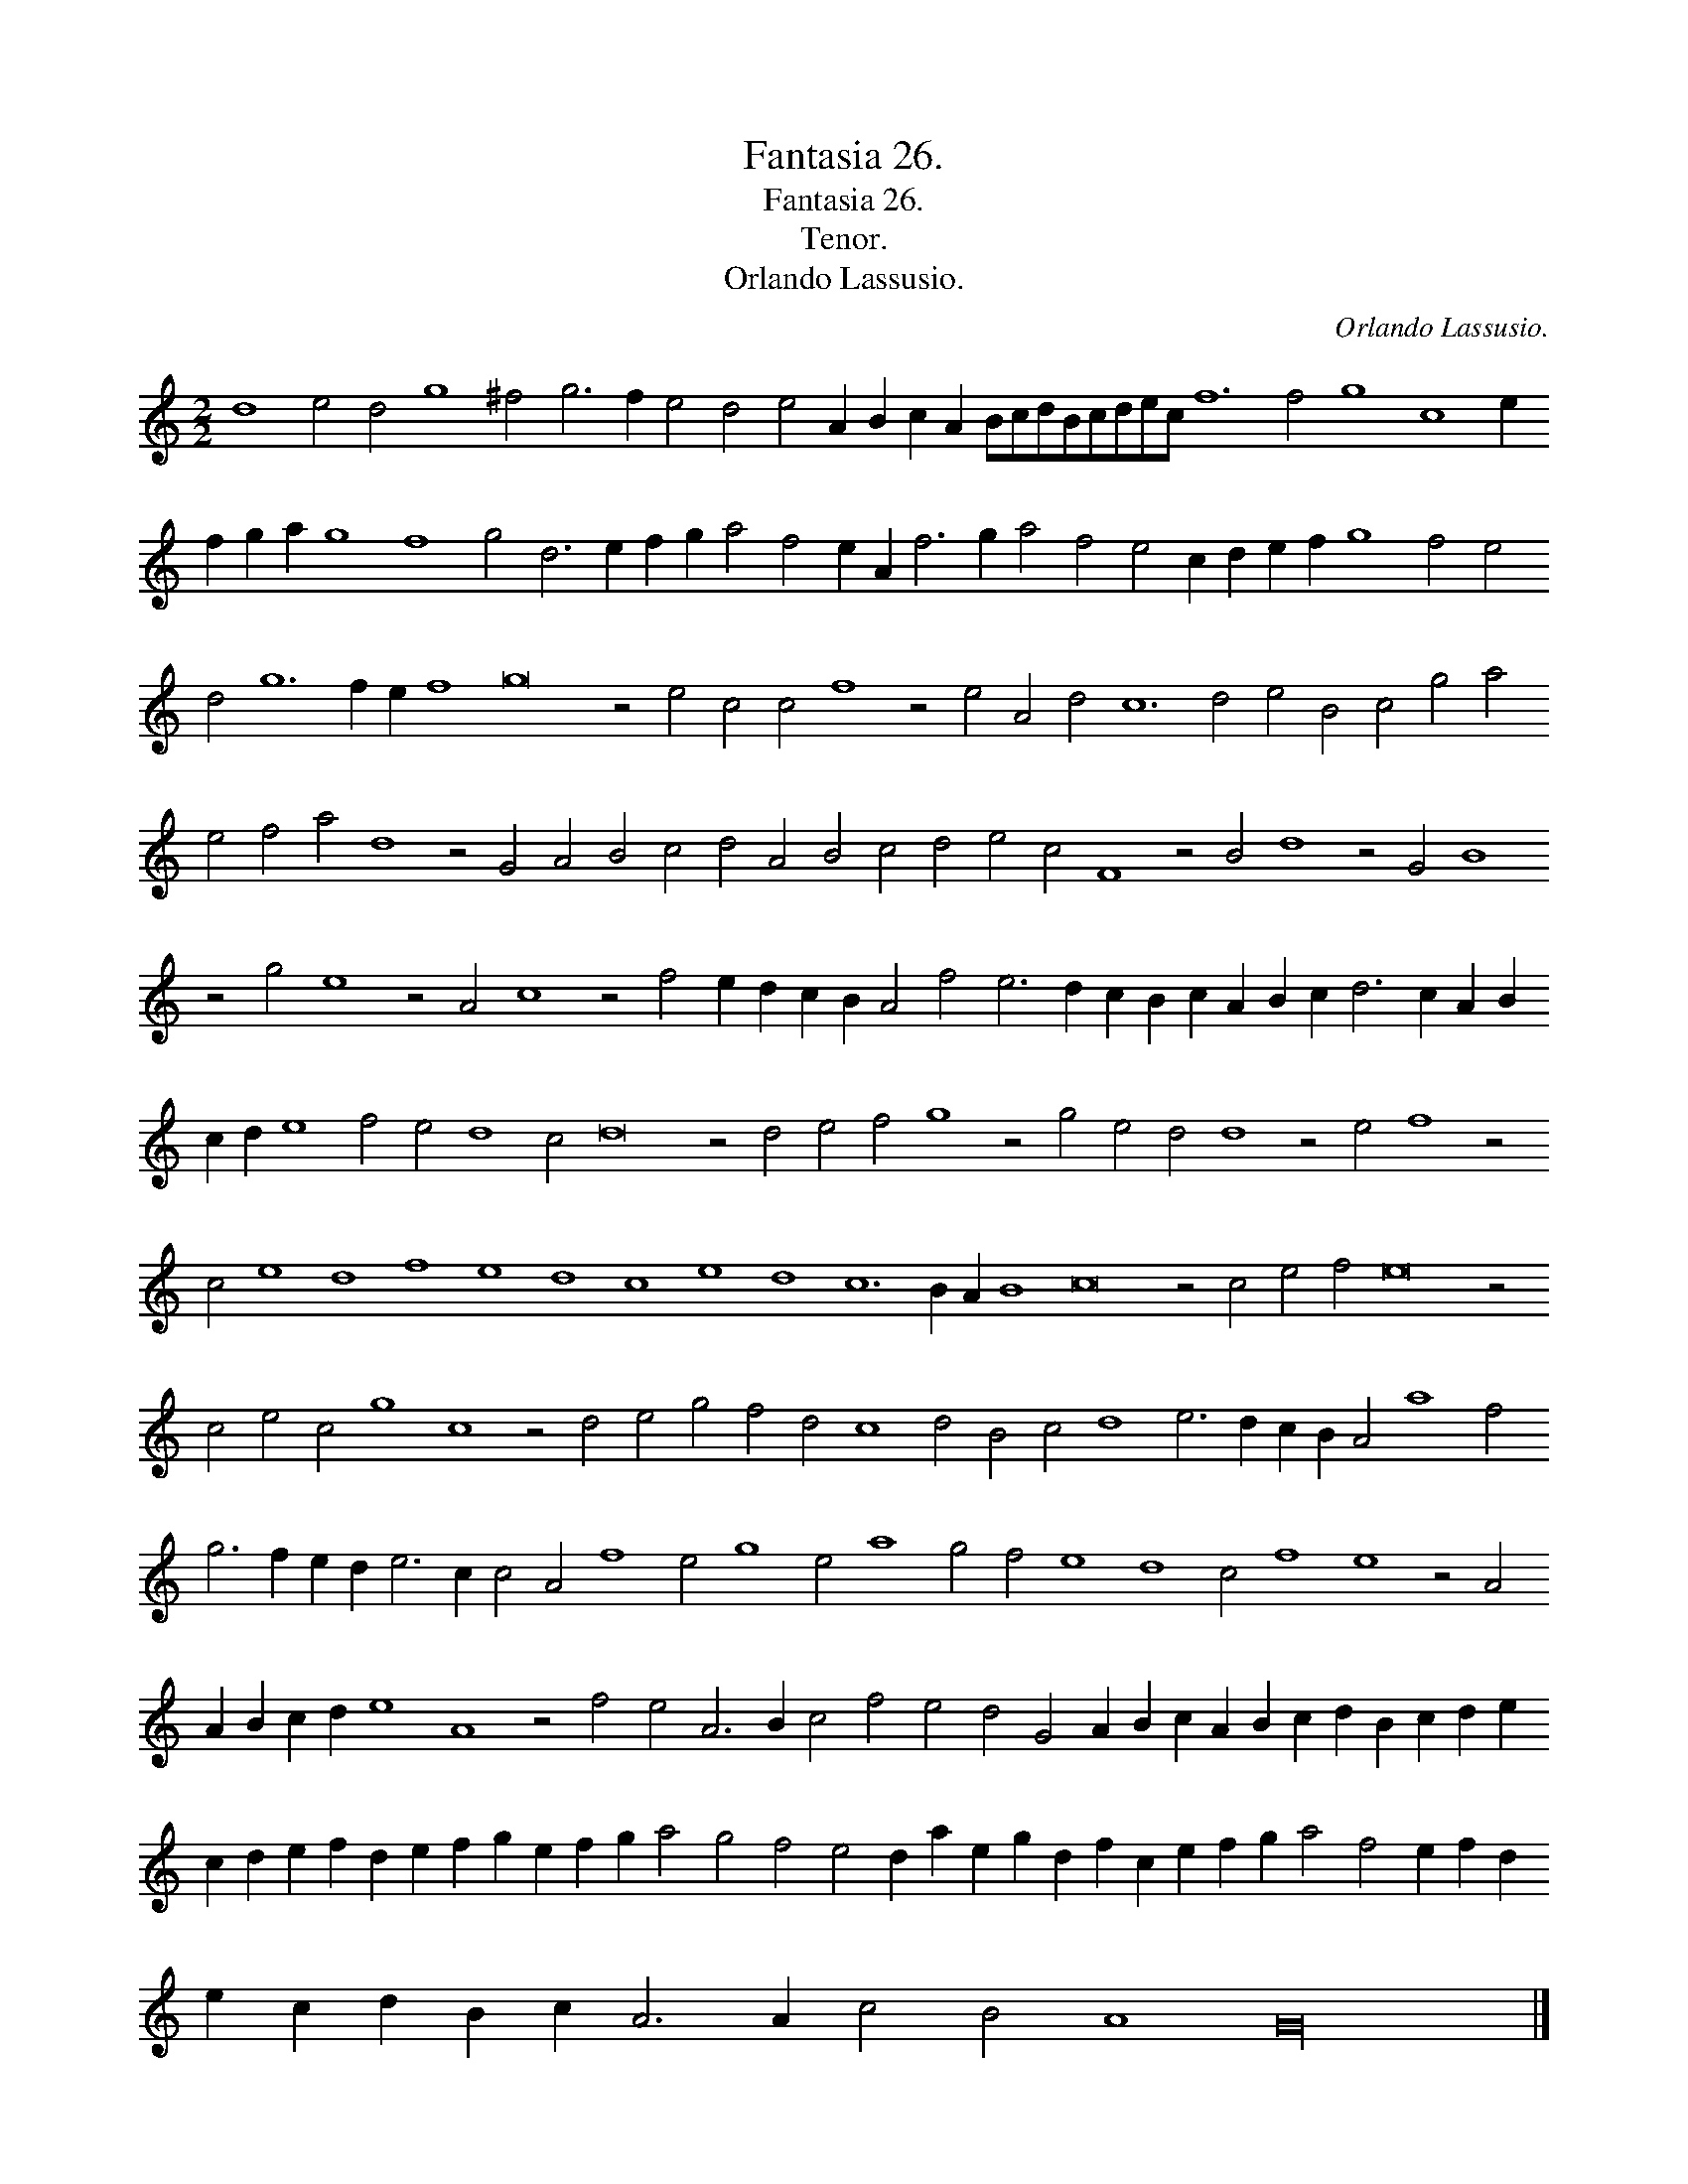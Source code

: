 X:1
T:Fantasia 26.
T:Fantasia 26.
T:Tenor.
T:Orlando Lassusio.
C:Orlando Lassusio.
L:1/8
M:2/2
K:C
V:1 treble 
V:1
 d8 e4 d4 g8 ^f4 g6 f2 e4 d4 e4 A2 B2 c2 A2 BcdBcdec f12 f4 g8 c8 e2 f2 g2 a2 g8 f8 g4 d6 e2 f2 g2 a4 f4 e2 A2 f6 g2 a4 f4 e4 c2 d2 e2 f2 g8 f4 e4 d4 g12 f2 e2 f8 g16 z4 e4 c4 c4 f8 z4 e4 A4 d4 c12 d4 e4 B4 c4 g4 a4 e4 f4 a4 d8 z4 G4 A4 B4 c4 d4 A4 B4 c4 d4 e4 c4 F8 z4 B4 d8 z4 G4 B8 z4 g4 e8 z4 A4 c8 z4 f4 e2 d2 c2 B2 A4 f4 e6 d2 c2 B2 c2 A2 B2 c2 d6 c2 A2 B2 c2 d2 e8 f4 e4 d8 c4 d16 z4 d4 e4 f4 g8 z4 g4 e4 d4 d8 z4 e4 f8 z4 c4 e8 d8 f8 e8 d8 c8 e8 d8 c12 B2 A2 B8 c16 z4 c4 e4 f4 e16 z4 c4 e4 c4 g8 c8 z4 d4 e4 g4 f4 d4 c8 d4 B4 c4 d8 e6 d2 c2 B2 A4 a8 f4 g6 f2 e2 d2 e6 c2 c4 A4 f8 e4 g8 e4 a8 g4 f4 e8 d8 c4 f8 e8 z4 A4 A2 B2 c2 d2 e8 A8 z4 f4 e4 A6 B2 c4 f4 e4 d4 G4 A2 B2 c2 A2 B2 c2 d2 B2 c2 d2 e2 c2 d2 e2 f2 d2 e2 f2 g2 e2 f2 g2 a4 g4 f4 e4 d2 a2 e2 g2 d2 f2 c2 e2 f2 g2 a4 f4 e2 f2 d2 e2 c2 d2 B2 c2 A6 A2 c4 B4 A8 G32 |] %1


